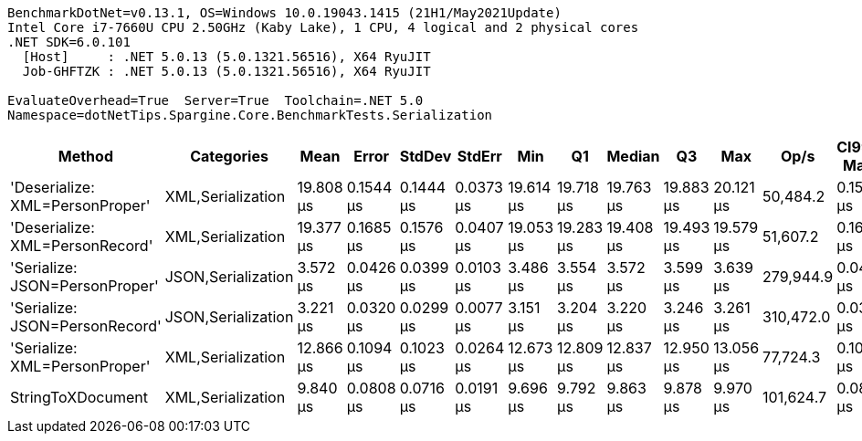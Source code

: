 ....
BenchmarkDotNet=v0.13.1, OS=Windows 10.0.19043.1415 (21H1/May2021Update)
Intel Core i7-7660U CPU 2.50GHz (Kaby Lake), 1 CPU, 4 logical and 2 physical cores
.NET SDK=6.0.101
  [Host]     : .NET 5.0.13 (5.0.1321.56516), X64 RyuJIT
  Job-GHFTZK : .NET 5.0.13 (5.0.1321.56516), X64 RyuJIT

EvaluateOverhead=True  Server=True  Toolchain=.NET 5.0  
Namespace=dotNetTips.Spargine.Core.BenchmarkTests.Serialization  
....
[options="header"]
|===
|                           Method|          Categories|       Mean|      Error|     StdDev|     StdErr|        Min|         Q1|     Median|         Q3|        Max|       Op/s|  CI99.9% Margin|  Iterations|  Kurtosis|  MValue|  Skewness|  Rank|  LogicalGroup|  Baseline|  Code Size|   Gen 0|   Gen 1|  Allocated
|  'Deserialize: XML=PersonProper'|   XML,Serialization|  19.808 μs|  0.1544 μs|  0.1444 μs|  0.0373 μs|  19.614 μs|  19.718 μs|  19.763 μs|  19.883 μs|  20.121 μs|   50,484.2|       0.1544 μs|       15.00|     2.296|   2.000|    0.7340|     6|             *|        No|       0 KB|  2.0142|       -|      18 KB
|  'Deserialize: XML=PersonRecord'|   XML,Serialization|  19.377 μs|  0.1685 μs|  0.1576 μs|  0.0407 μs|  19.053 μs|  19.283 μs|  19.408 μs|  19.493 μs|  19.579 μs|   51,607.2|       0.1685 μs|       15.00|     2.068|   2.000|   -0.4624|     5|             *|        No|       0 KB|  2.0142|       -|      18 KB
|   'Serialize: JSON=PersonProper'|  JSON,Serialization|   3.572 μs|  0.0426 μs|  0.0399 μs|  0.0103 μs|   3.486 μs|   3.554 μs|   3.572 μs|   3.599 μs|   3.639 μs|  279,944.9|       0.0426 μs|       15.00|     2.399|   2.000|   -0.3777|     2|             *|        No|       0 KB|  0.2098|       -|       2 KB
|   'Serialize: JSON=PersonRecord'|  JSON,Serialization|   3.221 μs|  0.0320 μs|  0.0299 μs|  0.0077 μs|   3.151 μs|   3.204 μs|   3.220 μs|   3.246 μs|   3.261 μs|  310,472.0|       0.0320 μs|       15.00|     2.584|   2.000|   -0.5932|     1|             *|        No|       0 KB|  0.2518|       -|       2 KB
|    'Serialize: XML=PersonProper'|   XML,Serialization|  12.866 μs|  0.1094 μs|  0.1023 μs|  0.0264 μs|  12.673 μs|  12.809 μs|  12.837 μs|  12.950 μs|  13.056 μs|   77,724.3|       0.1094 μs|       15.00|     2.047|   2.000|    0.1080|     4|             *|        No|       0 KB|  2.2736|  0.0458|      20 KB
|                StringToXDocument|   XML,Serialization|   9.840 μs|  0.0808 μs|  0.0716 μs|  0.0191 μs|   9.696 μs|   9.792 μs|   9.863 μs|   9.878 μs|   9.970 μs|  101,624.7|       0.0808 μs|       14.00|     2.274|   2.000|   -0.1576|     3|             *|        No|       0 KB|  1.7090|  0.0305|      16 KB
|===
